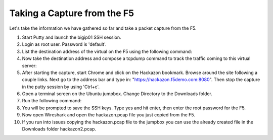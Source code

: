 Taking a Capture from the F5
~~~~~~~~~~~~~~~~~~~~~~~~~~~~

Let's take the information we have gathered so far and take a packet capture from the F5.  

#. Start Putty and launch the bigip01 SSH session.

#. Login as root user.  Password is 'default'.

#. List the destination address of the virtual on the F5 using the following command:

   .. code-block:: bash
      :linenos:    
      
      tmsh list ltm virtual hackazon.f5demo.com.app/hackazon.f5demo.com_vs destination

#. Now take the destination address and compose a tcpdump command to track the traffic coming to this virtual server:

   .. code-block:: bash
      :linenos:
      
      tcpdump -nni 0.0:nnn -s0 -w/var/tmp/hackazon.pcap host 10.1.10.201

#. After starting the capture, start Chrome and click on the Hackazon bookmark.  Browse around the site following a couple links.  Next go to the address bar and type in: "https://hackazon.f5demo.com:8080".  Then stop the capture in the putty session by using 'Ctrl+c'.

#. Open a terminal screen on the Ubuntu jumpbox.  Change Directory to the Downloads folder. 

#. Run the following command: 

   .. code-block:: bash
      :linenos:
  
      sudo scp root@10.1.1.245:/var/tmp/hackazon.pcap ./

#. You will be prompted to save the SSH keys. Type yes and hit enter, then enter the root password for the F5.  

#. Now open Wireshark and open the hackazon.pcap file you just copied from the F5.

#. If you run into issues copying the hackazon.pcap file to the jumpbox you can use the already created file in the Downloads folder hackazon2.pcap.
